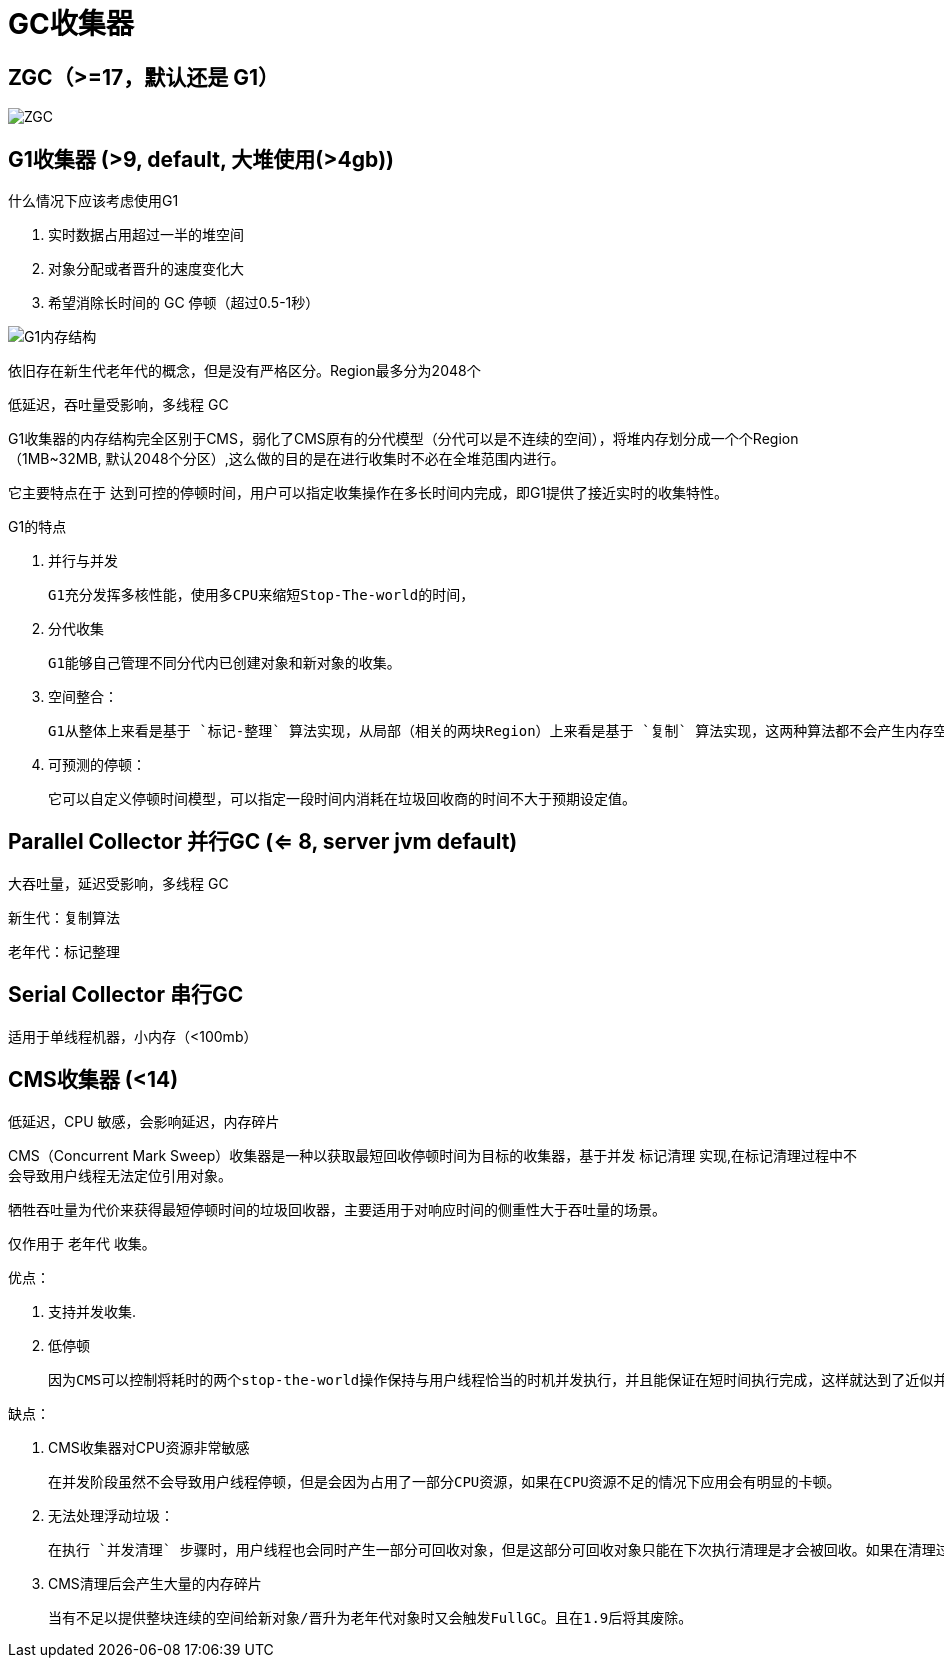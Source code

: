 
= GC收集器

== ZGC（>=17，默认还是 G1）

image::ZGC.png[]

== G1收集器 (>9, default, 大堆使用(>4gb))

什么情况下应该考虑使用G1

. 实时数据占用超过一半的堆空间
. 对象分配或者晋升的速度变化大
. 希望消除长时间的 GC 停顿（超过0.5-1秒）

image:G1内存结构.webp[G1内存结构]

依旧存在新生代老年代的概念，但是没有严格区分。Region最多分为2048个

低延迟，吞吐量受影响，多线程 GC

G1收集器的内存结构完全区别于CMS，弱化了CMS原有的分代模型（分代可以是不连续的空间），将堆内存划分成一个个Region（1MB~32MB,   默认2048个分区）,这么做的目的是在进行收集时不必在全堆范围内进行。

它主要特点在于 `达到可控的停顿时间`，用户可以指定收集操作在多长时间内完成，即G1提供了接近实时的收集特性。

G1的特点

. 并行与并发

    G1充分发挥多核性能，使用多CPU来缩短Stop-The-world的时间，

. 分代收集

    G1能够自己管理不同分代内已创建对象和新对象的收集。

. 空间整合：

    G1从整体上来看是基于 `标记-整理` 算法实现，从局部（相关的两块Region）上来看是基于 `复制` 算法实现，这两种算法都不会产生内存空间碎片。

. 可预测的停顿：

    它可以自定义停顿时间模型，可以指定一段时间内消耗在垃圾回收商的时间不大于预期设定值。

== Parallel Collector 并行GC (<= 8, server jvm default)

大吞吐量，延迟受影响，多线程 GC

新生代：复制算法

老年代：标记整理

== Serial Collector 串行GC

适用于单线程机器，小内存（<100mb）

== CMS收集器 (<14)

低延迟，CPU 敏感，会影响延迟，内存碎片

CMS（Concurrent Mark Sweep）收集器是一种以获取最短回收停顿时间为目标的收集器，基于并发 `标记清理` 实现,在标记清理过程中不会导致用户线程无法定位引用对象。

牺牲吞吐量为代价来获得最短停顿时间的垃圾回收器，主要适用于对响应时间的侧重性大于吞吐量的场景。

仅作用于 `老年代` 收集。

优点：

. 支持并发收集.
. 低停顿

    因为CMS可以控制将耗时的两个stop-the-world操作保持与用户线程恰当的时机并发执行，并且能保证在短时间执行完成，这样就达到了近似并发的目的.

缺点：

. CMS收集器对CPU资源非常敏感

    在并发阶段虽然不会导致用户线程停顿，但是会因为占用了一部分CPU资源，如果在CPU资源不足的情况下应用会有明显的卡顿。

. 无法处理浮动垃圾：

    在执行 `并发清理` 步骤时，用户线程也会同时产生一部分可回收对象，但是这部分可回收对象只能在下次执行清理是才会被回收。如果在清理过程中预留给用户线程的内存不足就会出现 `Concurrent Mode Failure`,一旦出现此错误时便会切换到SerialOld 收集方式。

. CMS清理后会产生大量的内存碎片

    当有不足以提供整块连续的空间给新对象/晋升为老年代对象时又会触发FullGC。且在1.9后将其废除。
